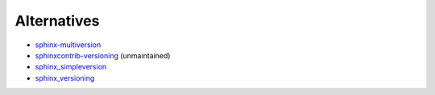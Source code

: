 ------------
Alternatives
------------

- `sphinx-multiversion <https://github.com/sphinx-contrib/multiversion>`_
- `sphinxcontrib-versioning <https://github.com/sphinx-contrib/sphinxcontrib-versioning>`_ (unmaintained)
- `sphinx_simpleversion <https://github.com/isaksamsten/sphinx_simpleversion>`_
- `sphinx_versioning <https://github.com/Yihengxiong6/sphinx_versioning>`_
